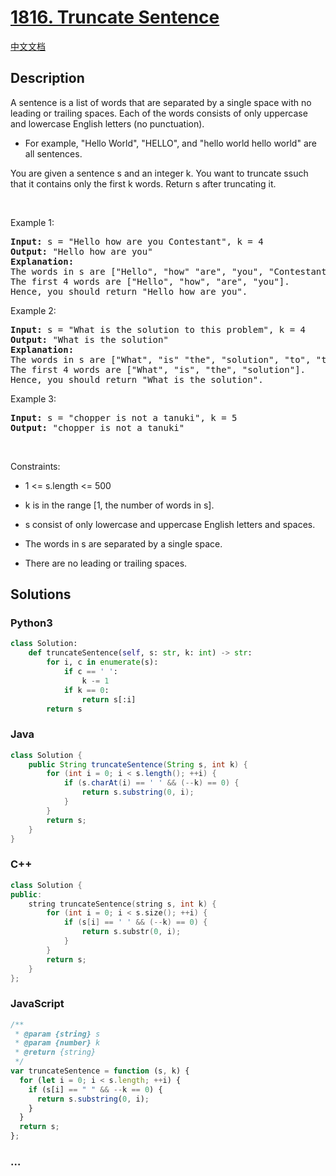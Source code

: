 * [[https://leetcode.com/problems/truncate-sentence][1816. Truncate
Sentence]]
  :PROPERTIES:
  :CUSTOM_ID: truncate-sentence
  :END:
[[./solution/1800-1899/1816.Truncate Sentence/README.org][中文文档]]

** Description
   :PROPERTIES:
   :CUSTOM_ID: description
   :END:

#+begin_html
  <p>
#+end_html

A sentence is a list of words that are separated by a single space with
no leading or trailing spaces. Each of the words consists of only
uppercase and lowercase English letters (no punctuation).

#+begin_html
  </p>
#+end_html

#+begin_html
  <ul>
#+end_html

#+begin_html
  <li>
#+end_html

For example, "Hello World", "HELLO", and "hello world hello world" are
all sentences.

#+begin_html
  </li>
#+end_html

#+begin_html
  </ul>
#+end_html

#+begin_html
  <p>
#+end_html

You are given a sentence s​​​​​​ and an integer k​​​​​​. You want to
truncate s​​​​​​ such that it contains only the first k​​​​​​ words.
Return s​​​​​​ after truncating it.

#+begin_html
  </p>
#+end_html

#+begin_html
  <p>
#+end_html

 

#+begin_html
  </p>
#+end_html

#+begin_html
  <p>
#+end_html

Example 1:

#+begin_html
  </p>
#+end_html

#+begin_html
  <pre>
  <strong>Input:</strong> s = &quot;Hello how are you Contestant&quot;, k = 4
  <strong>Output:</strong> &quot;Hello how are you&quot;
  <strong>Explanation:</strong>
  The words in s are [&quot;Hello&quot;, &quot;how&quot; &quot;are&quot;, &quot;you&quot;, &quot;Contestant&quot;].
  The first 4 words are [&quot;Hello&quot;, &quot;how&quot;, &quot;are&quot;, &quot;you&quot;].
  Hence, you should return &quot;Hello how are you&quot;.
  </pre>
#+end_html

#+begin_html
  <p>
#+end_html

Example 2:

#+begin_html
  </p>
#+end_html

#+begin_html
  <pre>
  <strong>Input:</strong> s = &quot;What is the solution to this problem&quot;, k = 4
  <strong>Output:</strong> &quot;What is the solution&quot;
  <strong>Explanation:</strong>
  The words in s are [&quot;What&quot;, &quot;is&quot; &quot;the&quot;, &quot;solution&quot;, &quot;to&quot;, &quot;this&quot;, &quot;problem&quot;].
  The first 4 words are [&quot;What&quot;, &quot;is&quot;, &quot;the&quot;, &quot;solution&quot;].
  Hence, you should return &quot;What is the solution&quot;.</pre>
#+end_html

#+begin_html
  <p>
#+end_html

Example 3:

#+begin_html
  </p>
#+end_html

#+begin_html
  <pre>
  <strong>Input:</strong> s = &quot;chopper is not a tanuki&quot;, k = 5
  <strong>Output:</strong> &quot;chopper is not a tanuki&quot;
  </pre>
#+end_html

#+begin_html
  <p>
#+end_html

 

#+begin_html
  </p>
#+end_html

#+begin_html
  <p>
#+end_html

Constraints:

#+begin_html
  </p>
#+end_html

#+begin_html
  <ul>
#+end_html

#+begin_html
  <li>
#+end_html

1 <= s.length <= 500

#+begin_html
  </li>
#+end_html

#+begin_html
  <li>
#+end_html

k is in the range [1, the number of words in s].

#+begin_html
  </li>
#+end_html

#+begin_html
  <li>
#+end_html

s consist of only lowercase and uppercase English letters and spaces.

#+begin_html
  </li>
#+end_html

#+begin_html
  <li>
#+end_html

The words in s are separated by a single space.

#+begin_html
  </li>
#+end_html

#+begin_html
  <li>
#+end_html

There are no leading or trailing spaces.

#+begin_html
  </li>
#+end_html

#+begin_html
  </ul>
#+end_html

** Solutions
   :PROPERTIES:
   :CUSTOM_ID: solutions
   :END:

#+begin_html
  <!-- tabs:start -->
#+end_html

*** *Python3*
    :PROPERTIES:
    :CUSTOM_ID: python3
    :END:
#+begin_src python
  class Solution:
      def truncateSentence(self, s: str, k: int) -> str:
          for i, c in enumerate(s):
              if c == ' ':
                  k -= 1
              if k == 0:
                  return s[:i]
          return s
#+end_src

*** *Java*
    :PROPERTIES:
    :CUSTOM_ID: java
    :END:
#+begin_src java
  class Solution {
      public String truncateSentence(String s, int k) {
          for (int i = 0; i < s.length(); ++i) {
              if (s.charAt(i) == ' ' && (--k) == 0) {
                  return s.substring(0, i);
              }
          }
          return s;
      }
  }
#+end_src

*** *C++*
    :PROPERTIES:
    :CUSTOM_ID: c
    :END:
#+begin_src cpp
  class Solution {
  public:
      string truncateSentence(string s, int k) {
          for (int i = 0; i < s.size(); ++i) {
              if (s[i] == ' ' && (--k) == 0) {
                  return s.substr(0, i);
              }
          }
          return s;
      }
  };
#+end_src

*** *JavaScript*
    :PROPERTIES:
    :CUSTOM_ID: javascript
    :END:
#+begin_src js
  /**
   * @param {string} s
   * @param {number} k
   * @return {string}
   */
  var truncateSentence = function (s, k) {
    for (let i = 0; i < s.length; ++i) {
      if (s[i] == " " && --k == 0) {
        return s.substring(0, i);
      }
    }
    return s;
  };
#+end_src

*** *...*
    :PROPERTIES:
    :CUSTOM_ID: section
    :END:
#+begin_example
#+end_example

#+begin_html
  <!-- tabs:end -->
#+end_html
